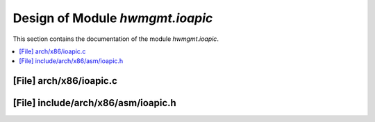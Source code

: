 .. _hwmgmt_ioapic:

Design of Module `hwmgmt.ioapic`
##############################################

This section contains the documentation of the module `hwmgmt.ioapic`.



.. contents::
   :local:

[File] arch/x86/ioapic.c
======================================================================

[File] include/arch/x86/asm/ioapic.h
======================================================================

